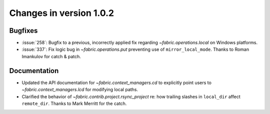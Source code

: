 ========================
Changes in version 1.0.2
========================

Bugfixes
========

* :issue:`258`: Bugfix to a previous, incorrectly applied fix regarding
  `~fabric.operations.local` on Windows platforms.
* :issue:`337`: Fix logic bug in `~fabric.operations.put` preventing use of
  ``mirror_local_mode``. Thanks to Roman Imankulov for catch & patch.


Documentation
=============

* Updated the API documentation for `~fabric.context_managers.cd` to explicitly
  point users to `~fabric.context_managers.lcd` for modifying local paths.
* Clarified the behavior of `~fabric.contrib.project.rsync_project` re: how trailing slashes in ``local_dir`` affect ``remote_dir``. Thanks to Mark Merritt for the catch.
